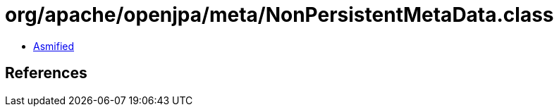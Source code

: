 = org/apache/openjpa/meta/NonPersistentMetaData.class

 - link:NonPersistentMetaData-asmified.java[Asmified]

== References

